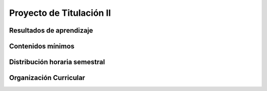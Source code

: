 ========================================
Proyecto de Titulación II
========================================

-------------------------------
Resultados de aprendizaje
-------------------------------

.. panels::
	:card: noshadow
	:column: col-lg-12	

	Ejecuta y sistematiza el Trabajo de Integración Curricular según la modalidad seleccionada por el estudiante.

-------------------
Contenidos mínimos
-------------------

.. panels::
	:card: noshadow
	:column: col-lg-12	

	Se enfoca en la ejecución y sistematización, bajo tutorías, del trabajo de titulación en su proceso según la modalidad de proyecto de investigación, propuesta metodológica o en su caso, examen de grado o fin de carrera, para el desarrollo de la propuesta de diseño.

------------------------------
Distribución horaria semestral
------------------------------


.. panels::
    :container: container pb-4
    :column: col-lg-3 col-sm-6 col-xs-6
    :card: noshadow

	:term:`ACD`
	^^^^^^^^^^^^^^^^^^^^^^^^^^
	-

	---

	:term:`APE`
	^^^^^^^^^^^^^^^^^^^^^^^^^^
	15

	---

	:term:`AA`
	^^^^^^^^^^^^^^^^^^^^^^^^^
	-

	---

	Total de horas
	^^^^^^^^^^^^^^^^^^^^^^^^^^
	240

------------------------
Organización Curricular
------------------------

.. panels::
    :container: container pb-4 
    :column: col-lg-6
    :card: noshadow

	.. rst-class:: colorinch
	
	Unidad 
	^^^^^^^^^
	Titulación

	---

	Campo de formación
	^^^^^^^^^^^^^^^^^^^^^^^^^^
	Epistemología y metodología de la investigación
